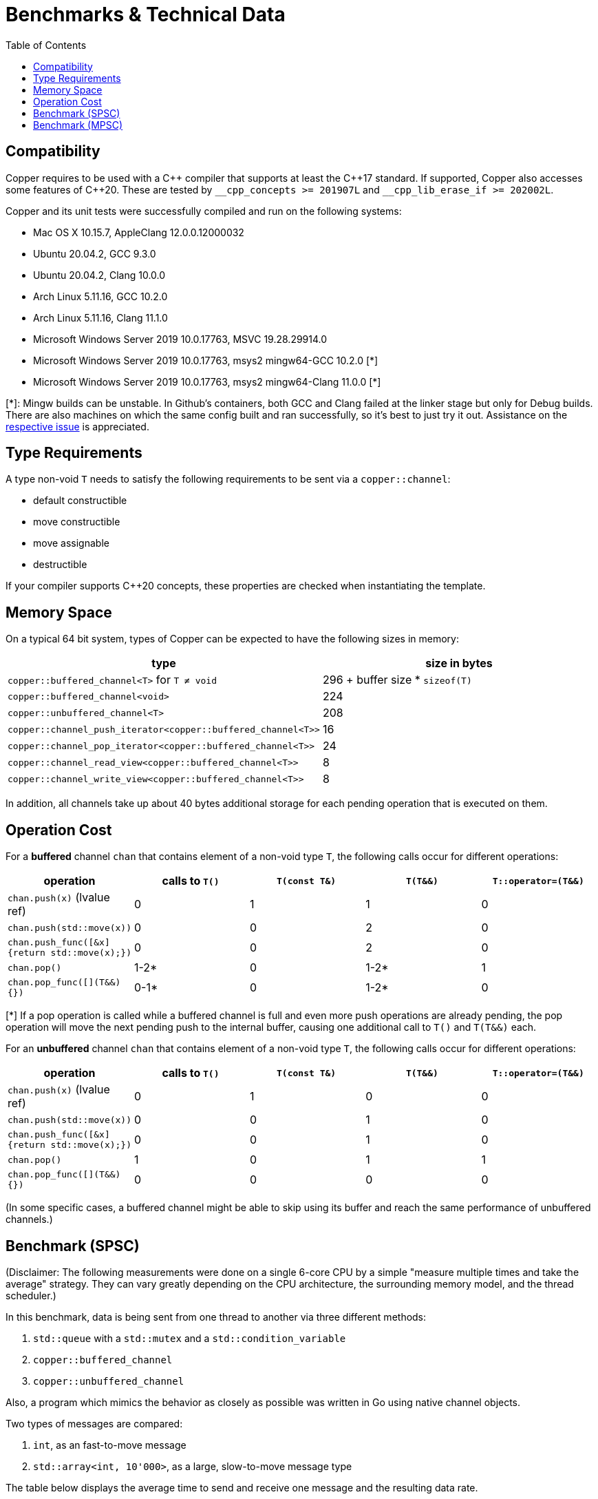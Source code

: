 = Benchmarks & Technical Data
:toc:

== Compatibility

Copper requires to be used with a {cpp} compiler that supports at least the {cpp}17 standard.
If supported, Copper also accesses some features of {cpp}20. These are tested by `\__cpp_concepts >= 201907L` and `__cpp_lib_erase_if >= 202002L`.

Copper and its unit tests were successfully compiled and run on the following systems:

* Mac OS X 10.15.7, AppleClang 12.0.0.12000032
* Ubuntu 20.04.2, GCC 9.3.0
* Ubuntu 20.04.2, Clang 10.0.0
* Arch Linux 5.11.16, GCC 10.2.0
* Arch Linux 5.11.16, Clang 11.1.0
* Microsoft Windows Server 2019 10.0.17763, MSVC 19.28.29914.0
* Microsoft Windows Server 2019 10.0.17763, msys2 mingw64-GCC 10.2.0  [*]
* Microsoft Windows Server 2019 10.0.17763, msys2 mingw64-Clang 11.0.0  [*]

[*]: Mingw builds can be unstable. In Github's containers, both GCC and Clang failed at the linker stage but only for Debug builds. There are also machines on which the same config built and ran successfully, so it's best to just try it out. Assistance on the https://github.com/atollk/copper/issues/4[respective issue] is appreciated.


== Type Requirements

A type non-void `T` needs to satisfy the following requirements to be sent via a `copper::channel`:

* default constructible
* move constructible
* move assignable
* destructible

If your compiler supports C++20 concepts, these properties are checked when instantiating the template.

== Memory Space

On a typical 64 bit system, types of Copper can be expected to have the following sizes in memory:

|===
|type |size in bytes

| `copper::buffered_channel<T>` for `T ≠ void`
| 296 + buffer size * `sizeof(T)`

| `copper::buffered_channel<void>`
| 224

| `copper::unbuffered_channel<T>`
| 208

| `copper::channel_push_iterator<copper::buffered_channel<T>>`
| 16

| `copper::channel_pop_iterator<copper::buffered_channel<T>>`
| 24

| `copper::channel_read_view<copper::buffered_channel<T>>`
| 8

| `copper::channel_write_view<copper::buffered_channel<T>>`
| 8
|===

In addition, all channels take up about 40 bytes additional storage for each pending operation that is executed on them.

== Operation Cost

For a **buffered** channel `chan` that contains element of a non-void type `T`, the following calls occur for different operations:

|===
|operation |calls to `T()` |`T(const T&)` |`T(T&&)` |`T::operator=(T&&)`

|`chan.push(x)` (lvalue ref)
|0
|1
|1
|0

|`chan.push(std::move(x))`
|0
|0
|2
|0

|`chan.push_func([&x] {return std::move(x);})`
|0
|0
|2
|0

|`chan.pop()`
|1-2*
|0
|1-2*
|1

|`chan.pop_func([](T&&) {})`
|0-1*
|0
|1-2*
|0
|===
[*] If a pop operation is called while a buffered channel is full and even more push operations are already pending, the pop operation will move the next pending push to the internal buffer, causing one additional call to `T()` and `T(T&&)` each.


For an **unbuffered** channel `chan` that contains element of a non-void type `T`, the following calls occur for different operations:

|===
|operation |calls to `T()` |`T(const T&)` |`T(T&&)` |`T::operator=(T&&)`

|`chan.push(x)` (lvalue ref)
|0
|1
|0
|0

|`chan.push(std::move(x))`
|0
|0
|1
|0

|`chan.push_func([&x] {return std::move(x);})`
|0
|0
|1
|0

|`chan.pop()`
|1
|0
|1
|1

|`chan.pop_func([](T&&) {})`
|0
|0
|0
|0
|===

(In some specific cases, a buffered channel might be able to skip using its buffer and reach the same performance of unbuffered channels.)


== Benchmark (SPSC)

(Disclaimer: The following measurements were done on a single 6-core CPU by a simple "measure multiple times and take the average" strategy. They can vary greatly depending on the CPU architecture, the surrounding memory model, and the thread scheduler.)

In this benchmark, data is being sent from one thread to another via three different methods:

1. `std::queue` with a `std::mutex` and a `std::condition_variable`
2. `copper::buffered_channel`
3. `copper::unbuffered_channel`

Also, a program which mimics the behavior as closely as possible was written in Go using native channel objects.

Two types of messages are compared:

1. `int`, as an fast-to-move message
2. `std::array<int, 10'000>`, as a large, slow-to-move message type

The table below displays the average time to send and receive one message and the resulting data rate.

[cols="h,1,1"]
|===
| |`int` |`std::array<int, 10'000>`

|`std::queue`
| 208.9 ns +
19.15 MB/s
| 18395.9 ns +
2174 MB/s

|`copper::buffered_channel`
| 214.64 ns +
18.6 MB/s
| 24282.8 ns +
1647 MB/s

|`copper::unbuffered_channel`
| 6002.8 ns +
0.67 MB/s
| 17475.1 ns +
2289 MB/s

|Go `chan`
| 273.4 ns +
14.6 MB/s
| (not doable)

|===


== Benchmark (MPSC)

(Disclaimer: The following measurements were done on a single 6-core CPU by a simple "measure multiple times and take the average" strategy. They can vary greatly depending on the CPU architecture, the surrounding memory model, and the thread scheduler.)

In this benchmark, two types of data are sent from two separate producer threads to a single consumer thread. For that, four different methods are used:

1. `std::queue<std::variant>` with a `std::mutex` and a `std::condition_variable`
2. Two `std::queue` with `std::mutex` and polling
3. `copper::buffered_channel` and `copper::select`
4. `copper::unbuffered_channel` and `copper::select`

Also, a program which mimics the behavior as closely as possible was written in Go using native channel objects.

In the first case, the two types of data are `int` and `float`. In the second case, the types are `std::array<int, 10'000>` and `std::array<float, 10'000>`.

The table below displays the average time to send and receive one message and the resulting data rate.
Note that the messages are not processed further, which means that any overhead from dealing with `std::variant` is not part of the measurement.


[cols="h,1,1"]
|===
| |`int`, `float` |`std::array<int, 10'000>`, `std::array<float, 10'000>`

|`std::queue<std::variant>`
| 283.2 ns +
14.12 MB/s
| 37326.2 ns +
1072 MB/s

|Two `std::queue`
| 267.1 ns +
14.98 MB/s
| 25244.6 ns +
1584 MB/s

|`copper::buffered_channel` and `copper::select`
| 340.1 ns +
11.76 MB/s
| 33942.6 ns +
1178 MB/s

|`copper::unbuffered_channel` and `copper::select`
| 8441.3 ns +
0.47 MB/s
| 20570.5 ns +
1945 MB/s

|Go `chan`
| 562.9 ns +
7.11 MB/s
| (not doable)

|===